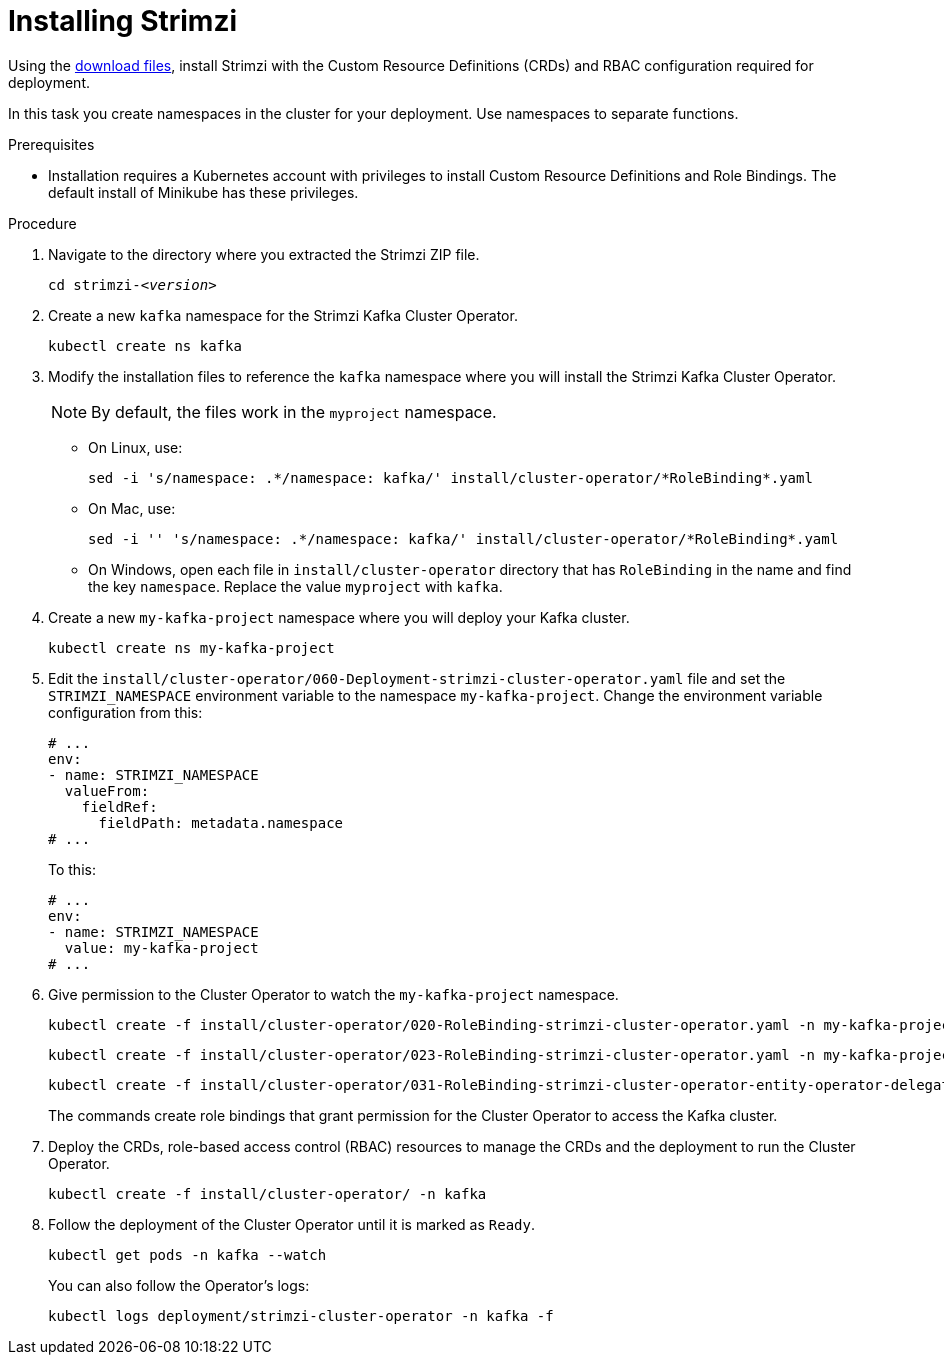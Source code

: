 // Module included in the following assemblies:
//
// assembly-evaluation.adoc

[id='proc-install-product-{context}']
= Installing Strimzi

Using the xref:proc-product-downloads-{context}[download files], install Strimzi with the Custom Resource Definitions (CRDs) and RBAC configuration required for deployment.

In this task you create namespaces in the cluster for your deployment.
Use namespaces to separate functions.

.Prerequisites

* Installation requires a Kubernetes account with privileges to install Custom Resource Definitions and Role Bindings.
The default install of Minikube has these privileges.

.Procedure

. Navigate to the directory where you extracted the Strimzi ZIP file.
+
[source, shell, subs=+quotes ]
----
cd strimzi-_<version>_
----

. Create a new `kafka` namespace for the Strimzi Kafka Cluster Operator.
+
[source, shell, subs=+quotes ]
----
kubectl create ns kafka
----

. Modify the installation files to reference the `kafka` namespace where you will install the Strimzi Kafka Cluster Operator.
+
NOTE: By default, the files work in the `myproject` namespace.
+
* On Linux, use:
+

[source, shell, subs=+quotes]
----
sed -i 's/namespace: .\*/namespace: kafka/' install/cluster-operator/*RoleBinding*.yaml
----
+
* On Mac, use:
+
[source, shell, subs=+quotes]
----
sed -i '' 's/namespace: .\*/namespace: kafka/' install/cluster-operator/*RoleBinding*.yaml
----
+
* On Windows, open each file in `install/cluster-operator` directory that has `RoleBinding` in the name and find the key `namespace`.
Replace the value `myproject` with `kafka`.

. Create a new `my-kafka-project` namespace where you will deploy your Kafka cluster.
+
[source, shell, subs=+quotes ]
----
kubectl create ns my-kafka-project
----

. Edit the `install/cluster-operator/060-Deployment-strimzi-cluster-operator.yaml` file and set the `STRIMZI_NAMESPACE` environment variable to the namespace `my-kafka-project`.
Change the environment variable configuration from this:
+
[source, yaml, subs=+quotes ]
----
# ...
env:
- name: STRIMZI_NAMESPACE
  valueFrom:
    fieldRef:
      fieldPath: metadata.namespace
# ...
----
+
To this:
+
[source, yaml, subs=+quotes ]
----
# ...
env:
- name: STRIMZI_NAMESPACE
  value: my-kafka-project
# ...
----

. Give permission to the Cluster Operator to watch the `my-kafka-project` namespace.
+
--
[source, shell, subs=+quotes]
----
kubectl create -f install/cluster-operator/020-RoleBinding-strimzi-cluster-operator.yaml -n my-kafka-project
----
[source, shell, subs=+quotes]
----
kubectl create -f install/cluster-operator/023-RoleBinding-strimzi-cluster-operator.yaml -n my-kafka-project
----
[source, shell, subs=+quotes]
----
kubectl create -f install/cluster-operator/031-RoleBinding-strimzi-cluster-operator-entity-operator-delegation.yaml -n my-kafka-project
----
--
+
The commands create role bindings that grant permission for the Cluster Operator to access the Kafka cluster.

. Deploy the CRDs, role-based access control (RBAC) resources to manage the CRDs and the deployment to run the Cluster Operator.
+
[source, shell, subs=+quotes ]
----
kubectl create -f install/cluster-operator/ -n kafka
----

. Follow the deployment of the Cluster Operator until it is marked as `Ready`.
+
[source, shell, subs=+quotes ]
----
kubectl get pods -n kafka --watch
----
+
You can also follow the Operator's logs:
+
[source, shell, subs=+quotes ]
----
kubectl logs deployment/strimzi-cluster-operator -n kafka -f
----
